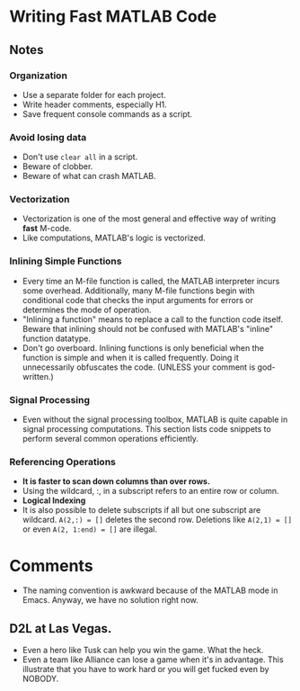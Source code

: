 * Writing Fast MATLAB Code

** Notes

*** Organization
    - Use a separate folder for each project.
    - Write header comments, especially H1.
    - Save frequent console commands as a script.


*** Avoid losing data
    - Don't use =clear all= in a script.
    - Beware of clobber.
    - Beware of what can crash MATLAB.


*** Vectorization
    - Vectorization is one of the most general and effective way of
      writing *fast* M-code.
    - Like computations, MATLAB's logic is vectorized.


*** Inlining Simple Functions
    - Every time an M-file function is called, the MATLAB interpreter
      incurs some overhead. Additionally, many M-file functions begin
      with conditional code that checks the input arguments for errors
      or determines the mode of operation.
    - "Inlining a function" means to replace a call to the function
      code itself. Beware that inlining should not be confused with
      MATLAB's "inline" function datatype.
    - Don't go overboard. Inlining functions is only beneficial when
      the function is simple and when it is called frequently. Doing
      it unnecessarily obfuscates the code. (UNLESS your comment is
      god-written.)
    

*** Signal Processing
    - Even without the signal processing toolbox, MATLAB is quite
      capable in signal processing computations. This section lists
      code snippets to perform several common operations efficiently.


*** Referencing Operations
    - *It is faster to scan down columns than over rows.*
    - Using the wildcard, :, in a subscript refers to an entire row or
      column.
    - *Logical Indexing*
    - It is also possible to delete subscripts if all but one
      subscript are wildcard. =A(2,:) = []= deletes the second
      row. Deletions like =A(2,1) = []= or even =A(2, 1:end) = []= are
      illegal. 


*** 

* Comments
  - The naming convention is awkward because of the MATLAB mode in
    Emacs. Anyway, we have no solution right now. 


** D2L at Las Vegas. 
   - Even a hero like Tusk can help you win the game. What the heck.
   - Even a team like Alliance can lose a game when it's in
     advantage. This illustrate that you have to work hard or you will
     get fucked even by NOBODY.     






